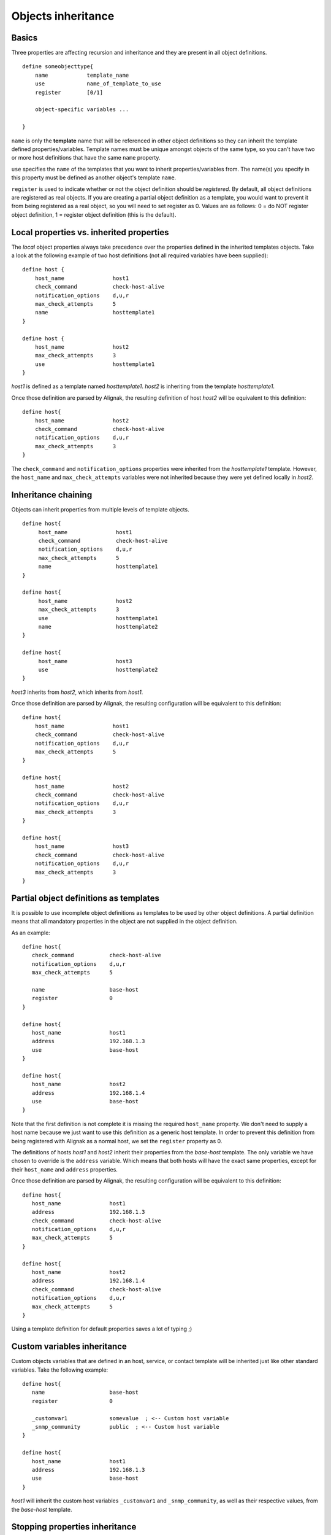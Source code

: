 .. _configuration/objects_inheritance:

Objects inheritance
===================


Basics
------


Three properties are affecting recursion and inheritance and they are present in all object definitions.


::

   define someobjecttype{
       name            template_name
       use             name_of_template_to_use
       register        [0/1]

       object-specific variables ...

   }

``name`` is only the **template** name that will be referenced in other object definitions so they can inherit the template defined properties/variables. Template names must be unique amongst objects of the same type, so you can't have two or more host definitions that have the same ``name`` property.

``use`` specifies the ``name`` of the templates that you want to inherit properties/variables from. The name(s) you specify in this property must be defined as another object's template ``name``.

``register`` is used to indicate whether or not the object definition should be *registered*. By default, all object definitions are registered as real objects. If you are creating a partial object definition as a template, you would want to prevent it from being registered as a real object, so you will need to set register as 0. Values are as follows: 0 = do NOT register object definition, 1 = register object definition (this is the default). 

.. note: the ``use`` property is never inherited



Local properties vs. inherited properties
-----------------------------------------


The *local* object properties always take precedence over the properties defined in the inherited templates objects. Take a look at the following example of two host definitions (not all required variables have been supplied):


::

    define host {
        host_name               host1
        check_command           check-host-alive
        notification_options    d,u,r
        max_check_attempts      5
        name                    hosttemplate1
    }
    
    define host {
        host_name               host2
        max_check_attempts      3
        use                     hosttemplate1
    }

*host1* is defined as a template named *hosttemplate1*. *host2* is inheriting from the template *hosttemplate1*. 

Once those definition are parsed by Alignak, the resulting definition of host *host2* will be equivalent to this definition:


::

    define host{
        host_name               host2
        check_command           check-host-alive
        notification_options    d,u,r
        max_check_attempts      3
    }

The ``check_command`` and ``notification_options`` properties were inherited from the *hosttemplate1* template. However, the ``host_name`` and ``max_check_attempts`` variables were not inherited because they were yet defined locally in *host2*. 


Inheritance chaining
--------------------

Objects can inherit properties from multiple levels of template objects. 

::

    define host{
         host_name               host1
         check_command           check-host-alive
         notification_options    d,u,r
         max_check_attempts      5
         name                    hosttemplate1
    }

    define host{
         host_name               host2
         max_check_attempts      3
         use                     hosttemplate1
         name                    hosttemplate2
    }

    define host{
         host_name               host3
         use                     hosttemplate2
    }

*host3* inherits from *host2*, which inherits from *host1*. 

Once those definition are parsed by Alignak, the resulting configuration will be equivalent to this definition:

::

    define host{
        host_name               host1
        check_command           check-host-alive
        notification_options    d,u,r
        max_check_attempts      5
    }
    
    define host{
        host_name               host2
        check_command           check-host-alive
        notification_options    d,u,r
        max_check_attempts      3
    }
    
    define host{
        host_name               host3
        check_command           check-host-alive
        notification_options    d,u,r
        max_check_attempts      3
    }

.. note: There is no inherent limit on the inheritance deepness, but too much levels may become very complex to maintain.



Partial object definitions as templates
---------------------------------------

It is possible to use incomplete object definitions as templates to be used by other object definitions. A partial definition means that all mandatory properties in the object are not supplied in the object definition. 

As an example:

::

   define host{
      check_command           check-host-alive
      notification_options    d,u,r
      max_check_attempts      5

      name                    base-host
      register                0
   }
   
   define host{
      host_name               host1
      address                 192.168.1.3
      use                     base-host
   }
   
   define host{
      host_name               host2
      address                 192.168.1.4
      use                     base-host
   }

Note that the first definition is not complete it is missing the required ``host_name`` property. We don't need to supply a host name because we just want to use this definition as a generic host template. In order to prevent this definition from being registered with Alignak as a normal host, we set the ``register`` property as 0.

The definitions of hosts *host1* and *host2* inherit their properties from the *base-host* template. The only variable we have chosen to override is the ``address`` variable. Which means that both hosts will have the exact same properties, except for their ``host_name`` and ``address`` properties.

Once those definition are parsed by Alignak, the resulting configuration will be equivalent to this definition:


::

   define host{
      host_name               host1
      address                 192.168.1.3
      check_command           check-host-alive
      notification_options    d,u,r
      max_check_attempts      5
   }

   define host{
      host_name               host2
      address                 192.168.1.4
      check_command           check-host-alive
      notification_options    d,u,r
      max_check_attempts      5
   }

Using a template definition for default properties saves a lot of typing ;)



Custom variables inheritance
----------------------------


Custom objects variables that are defined in an host, service, or contact template will be inherited just like other standard variables. Take the following example:


::

   define host{
      name                    base-host
      register                0

      _customvar1             somevalue  ; <-- Custom host variable
      _snmp_community         public  ; <-- Custom host variable
   }

   define host{
      host_name               host1
      address                 192.168.1.3
      use                     base-host
   }

*host1* will inherit the custom host variables ``_customvar1`` and ``_snmp_community``, as well as their respective values, from the *base-host* template.


Stopping properties inheritance
-------------------------------


Sometimes you may not want your host, service, or contact definition to inherit values of some properties from their templates. To stop inheritance for a property, you can specify **null** as the value of the property that you do not want to inherit.


::

   define host{
      event_handler           my-event-handler-command
      name                    base-host
      register                0
   }

   define host{
      host_name               host1
      address                 192.168.1.3
      event_handler           null
      use                     base-host
   }

The host *host1* will not inherit the value of the ``event_handler`` property that is defined in the *base-host*.

.. _advanced/objectinheritance#add_string:

Additive inheritance
--------------------


By default, Alignak gives preference to local properties instead of inherited properties. Sometimes, it makes sense to use the values of inherited and local properties together.

The *additive inheritance* can be accomplished by prepending the local variable value with a plus sign (+). This feature is only available for standard (non custom) properties that contain string values.

As an example:

::

   define host{
      name                    base-host
      hostgroups              all-servers
      register                0
   }

   define host{
      host_name              linuxserver1
      hostgroups             +linux-servers,web-servers
      use                    base-host
   }

The host *linuxserver1* will append the value of its local ``hostgroups`` variable to the one inherited from *base-host*. The resulting definition of *linuxserver1* is as following:


::

   define host{
      host_name              linuxserver1
      hostgroups             all-servers,linux-servers,web-servers
   }



Implied inheritance
-------------------


Usually you have to either explicitly specify the value of a required property in an object definition or inherit it from a template. There are some exceptions to this rule, where Alignak will assume that you want to use a value that comes from a related object.

For example, the values of some service variables will be copied from the host the service is associated with if you don't explicitly specify them.

The following table lists the object variables that will be implicitly inherited from related objects if you don't explicitly specify their value in your object definition or inherit them from a template.



======================= ============================================================ =====================================================
Object Type             Object Variable                                              Implied Source
**Services**            *contact_groups*                                             *contact_groups* in the associated host definition
*notification_interval* *notification_interval* in the associated host definition
*notification_period*   *notification_period* in the associated host definition
*check_period*          *check_period* in the associated host definition
**Host Escalations**    *contact_groups*                                             *contact_groups* in the associated host definition
*notification_interval* *notification_interval* in the associated host definition
*escalation_period*     *notification_period* in the associated host definition
**Service Escalations** *contact_groups*                                             *contact_groups* in the associated service definition
*notification_interval* *notification_interval* in the associated service definition
*escalation_period*     *notification_period* in the associated service definition
======================= ============================================================ =====================================================



Implied/additive inheritance in escalations
-------------------------------------------


Service and host escalation definitions can make use of a special rule that combines the features of implied and additive inheritance.

If escalations

   1) do not inherit the values of their ``contact_groups`` or ``contacts`` properties from another escalation template and
   2) their ``contact_groups`` or ``contacts`` properties begin with a plus sign (+),

then the values of their corresponding host or service definition's ``contact_groups`` or ``contacts`` properties will be used in the additive inheritance logic.

Confused? Here's an example:


::

   define host{
      name                    linux-server
      contact_groups          linux-admins
      ...
   }

   define hostescalation{
      host_name               linux-server
      contact_groups          +management
      ...
   }


is equivalent to:

::

   define hostescalation{
      host_name               linux-server
      contact_groups          linux-admins,management
      ...
   }



Multiple inheritance sources
----------------------------


Thus far, all examples of inheritance have shown object definitions inheriting properties from a single source template. You are also able to inherit variables/values from multiple templates for more complex configurations, as shown below.


::

   # Generic host template
   define host{
      name                    generic-host
      active_checks_enabled   1
      check_interval          10
      register                0
   }


::

   # Development web server template
   define host{
      name                    development-server
      check_interval          15
      notification_options    d,u,r
      ...
      register                0
   }


::

   # Development web server
   define host{
      use                    generic-host,development-server
      host_name              devweb1
      ...
   }



.. image:: /_static/images/official/images/multiple-templates1.png
   :scale: 90 %



In the example above, *devweb1* is inheriting properties from the templates: *generic-host* and *development-server*. ``check_interval`` is defined in both templates. Since *generic-host* is the first template specified in *devweb1*'s ``use`` property, its value is the one retained for the ``check_interval`` of *devweb1*. After inheritance, the effective definition of *devweb1* would be as follows:

::

   # Development web server
   define host{
      host_name               devweb1
      active_checks_enabled   1
      check_interval          10
      notification_options    d,u,r
      ...
   }


Precedence with multiple inheritance sources
--------------------------------------------

When using multiple inheritance templates, the property from the first specified template is the one that will be retained. Since templates can themselves inherit properties from one or more other templates, it can get tricky to figure out which property takes precedence.


Consider the following host definition that references three templates:

::

   # Development web server
   define host{
      use        1, 4, 8
      host_name  devweb1
      ...
   }

If some of the referenced templates themselves inherit properties from one or more other templates, the precedence rules are shown below.

.. image:: /_static/images///official/images/multiple-templates2.png
   :scale: 90 %



Inheritance overriding
----------------------

Inheritance is a core feature allowing to factorize configuration. It is possible from a host or a service template to build a very large set of checks with relatively few lines. The drawback of this approach is that it requires all hosts or services to be consistent. But if it is easy to instantiate new hosts with their own definitions attributes sets, it is generally more complicated with services, because the order of magnitude is larger (hosts * services per host), and because few attributes may come from the host. This is is especially true for packs, which is a generalization of the inheritance usage.

If some hosts require special properties for the services they are hosting (values that are different from those defined at template level), it is generally necessary to define new service.

Imagine two web servers clusters, one for the frontend, the other for the backend, where the frontend servers should notify any HTTP service in ``CRITICAL`` and ``WARNING`` state, and backend servers should only notify on ``CRITICAL`` state.

To implement this configuration, we may define 2 different HTTP services with different notification options.

Example:

::

   define service {
      service_description     HTTP Front
      hostgroup_name          front-web
      notification_options    c,w,r
      ...
   }

   define service {
      service_description     HTTP Back
      hostgroup_name          front-back
      notification_options    c,r
      ...
   }

   define host {
      host_name               web-front-01
      hostgroups              web-front
      ...
   }

   define host {
      host_name               web-back-01
      hostgroups              web-back
      ...
   }


Another way is to inherit attributes on the service side directly from the host: some service attributes may be inherited directly from the host if they are not defined on the service template side (see `Implied Inheritance`_), but not all. Our ``notification_options`` in our example cannot be picked up from the host.

If the attribute you want to be set a custom value cannot be inherited from the host, you may use the ``service_overrides`` host directive. Its role is to enforce a service directive directly from the host. This allows to define specific service instance attributes from a same generalized service definition.

Its syntax is:

::

  service_overrides xxx,yyy zzz

It could be summarized as "*For the service bound to me, named ``xxx``, I want the directive ``yyy`` set to ``zzz`` rather tran the inherited value*"

The service description selector (represented by ``xxx`` in the previous example) may be:

   - A service name (default)
     The ``service_description`` of one of the services attached to the host.

   - ``*`` (wildcard)
     Means *all the services attached to the host*

   - A regular expression
      A regular expression against the ``service_description`` of the services attached to the host (it has to be prefixed by ``r:``).


Example:

::

  define service {
         service_description     HTTP
         hostgroup_name          web
         notification_options    c,w,r
         ...
  }

  define host {
         host_name               web-front-01
         hostgroups              web
         ...
  }
  ...

  define host {
         host_name               web-back-01
         hostgroups              web
         service_overrides       HTTP,notification_options c,r
         ...
  }
  ...
  define host {
         host_name               web-back-02
         hostgroups              web
         service_overrides       *,notification_options c
         ...
  }
  ...
  define host {
         host_name               web-back-03
         hostgroups              web
         service_overrides       r:^HTTP,notification_options r
         ...
  }
  ...

In the previous example, we defined only one instance of the HTTP service, and we enforced the service ``notification_options`` for some web servers composing the backend. The final result is the same, but the second example is shorter, and does not require the second service definition.

Using packs allows an even shorter configuration.

Example:

::

  define host {
         use                     http
         host_name               web-front-01
         ...
  }
  ...

  define host {
         use                     http
         host_name               web-back-01
         service_overrides       HTTP,notification_options c,r
         ...
  }
  ...
  define host {
         use                     http
         host_name               web-back-02
         service_overrides       HTTP,notification_options c
         ...
  }
  ...
  define host {
         use                     http
         host_name               web-back-03
         service_overrides       HTTP,notification_options r
         ...
  }
  ...

In this example, the web server from the front-end cluster uses the value defined in the pack, and the one from the backend cluster has its HTTP service (inherited from the HTTP pack also) enforced its ``notification_options`` directive.

.. important:: The ``service_overrides`` attribute may himself be inherited from an upper host template. This is a multivalued attribute which syntax requires that each value is set on its own line. If you add a line on a host instance, it will not add it to the ones defined at template level, it will overload them. If some of the values on the template level are needed, they have to be explicitly copied.

Example:

::

  define host {
         name                    web-front
         service_overrides       HTTP,notification_options c,r
         ...
         register                0
  }
  ...

  define host {
         use                     web-front
         host_name               web-back-01
         hostgroups              web
         service_overrides       HTTP,notification_options c,r
         service_overrides       HTTP,notification_interval 15
         ...
  }
  ...



Inheritance exclusions
----------------------

Packs and hostgroups allow to factorize the configuration and greatly reduce the amount of configuration to describe monitoring infrastructures. The drawback is that it forces hosts to be consistent, as the same configuration is applied to a possibly very large set of machines.

Imagine a web servers cluster. All machines except one should be checked its management interface (ILO, iDRAC). In the cluster, there is one virtual server that should be checked the exact same services than the others, except the management interface (as checking it on a virtual server has no meaning). The corresponding service comes from a pack.

In this situation, there is several ways to manage the situation:

   - create an intermediate template on the pack level to have the management interface check attached to an upper level template

   - re define all the services for the specified host.

   - use service overrides to set a dummy command on the corresponding service.

None of these options are satisfying.

There is a last solution that consists of excluding the corresponding service from the specified host. This may be done using the ``service_excludes`` directive.

Its syntax is:

::

  service_excludes xxx

The service description selector (represented by ``xxx`` in the previous example) may be:

   - A service name (default)
     The ``service_description`` of one of the services attached to the host.

   - ``*`` (wildcard)
     Means *all the services attached to the host*

   - A regular expression
      A regular expression against the ``service_description`` of the services attached to the host (it has to be prefixed by ``r:``).

Example:


::

  define host {
         use                     web-front
         host_name               web-back-01
         ...
  }

  define host {
         use                     web-front
         host_name               web-back-02    ; The virtual server
         service_excludes        Management interface
         ...
  }
  ...
  define host {
         use                     web-front
         host_name               web-back-03    ; The virtual server
         service_excludes        *
         ...
  }
  ...
  define host {
         use                     web-front
         host_name               web-back-04    ; The virtual server
         service_excludes        r^Management
         ...
  }
  ...


In the case you want the opposite (exclude all except) you can use the ``service_includes`` directive which is its corollary.
